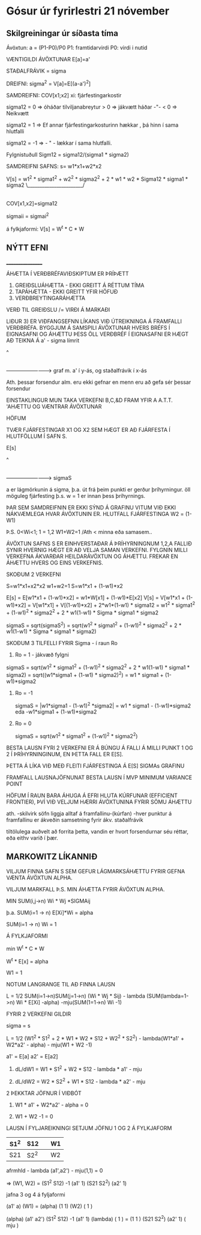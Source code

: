 * Gósur úr fyrirlestri 21 nóvember

** Skilgreiningar úr síðasta tíma

Ávöxtun: a = (P1-P0)/P0
P1: framtidarvirdi
P0: virdi i nutid

VÆNTIGILDI ÁVÖXTUNAR E[a]=a'

STAÐALFRÁVIK = sigma

DREIFNI: sigma^2 = V[a]=E[(a-a')^2]

SAMDREIFNI:  COV[x1;x2]  xi: fjárfestingarkostir

sigma12 = 0 => óháðar tilviljanabreytur
        > 0 => jákvætt háðar -"-
        < 0 => Neikvætt


sigma12 = 1 => Ef annar fjárfestingarkosturinn hækkar , þá hinn í sama
hlutfalli

sigma12 = -1 =>  - " - lækkar í sama hlutfalli.

Fylgnistuðull Sigm12 = sigma12/(sigma1 * sigma2)

SAMDREIFNI SAFNS: s= w1*x1+w2*x2


V[s] = w1^2 * sigma1^2 + w2^2 * sigma2^2 + 2 * w1 * w2 * Sigma12 * sigma1 * sigma2
                                                        \_______________________/
                                                               |
                                                           COV[x1,x2]=sigma12

sigmaii = sigmai^2

á fylkjaformi: V[s] = W^t * C * W


** NÝTT EFNI
_________________

ÁHÆTTA Í VERÐBRÉFAVIÐSKIPTUM ER ÞRÍÞÆTT

1) GREIÐSLUÁHÆTTA - EKKI GREITT Á RÉTTUM TÍMA
2) TAPÁHÆTTA - EKKI GREITT YFIR HÖFUÐ
3) VERÐBREYTINGARÁHÆTTA

VERÐ TIL GREIÐSLU /= VIRÐI Á MARKAÐI

LIÐUR 3) ER VIÐFANGSEFNN LÍKANS VIÐ ÚTREIKNINGA Á FRAMFALLI VERÐBRÉFA.
BYGGJUM Á SAMSPILI ÁVÖXTUNAR HVERS BRÉFS Í EIGNASAFNI OG ÁHÆTTU ÞESS
ÖLL VERÐBRÉF Í EIGNASAFNI ER HÆGT AÐ TEIKNA Á
a' - sigma límrit



^
|
|
|
|
|   C       D
|
|   B       A
|
 ------------------------->
graf m. a' í y-ás, og staðalfrávik í x-ás

Ath.
þessar forsendur alm. eru ekki gefnar en menn eru að gefa sér þessar forsendur

EINSTAKLINGUR MUN TAKA VERKEFNI B,C,&D FRAM YFIR A A.T.T. 'AHÆTTU OG
VÆNTRAR ÁVÖXTUNAR


HÖFUM

TVÆR FJÁRFESTINGAR X1 OG X2 SEM HÆGT ER AÐ FJÁRFESTA Í HLUTFÖLLUM Í SAFN S.

E[s]

^
|
|
|                 .
|
|<-a
|
|
|       .
|
|
 --------------------------->   sigmaS

a er lágmörkunin á sigma, þ.a. út frá þeim punkti er gerður þríhyrningur.
öll möguleg fjárfesting þ.s. w = 1 er innan þess þríhyrnings.

ÞAR SEM SAMDREIFNIN ER EKKI SÝND Á GRAFINU VITUM VIÐ EKKI NÁKVÆMLEGA HVAR
ÁVÖXTUNIN ER.  HLUTFALL FJÁRFESTINGA W2 = (1-W1)

Þ.S. 0<Wi<1; 1 = 1,2 W1+W2=1    /Ath < minna eða samasem..


ÁVÖXTUN SAFNS S ER EINHVERSTAÐAR Á ÞRÍHYRNINGNUM 1,2,A
FALLIÐ SYNIR HVERNIG HÆGT ER AÐ VELJA SAMAN VERKEFNI.  FYLGNIN MILLI VERKEFNA
ÁKVARÐAR HEILDARÁVÖXTUN OG ÁHÆTTU.  FREKAR EN ÁHÆTTU HVERS OG EINS VERKEFNIS.

SKOÐUM 2 VERKEFNI

S=w1*x1+x2*x2
w1+w2=1
S=w1*x1 + (1-w1)*x2

E[s] = E[w1*x1 + (1-w1)*x2]
     = w1*W[x1] + (1-w1)*E[x2]
V[s] = V[w1*x1 + (1-w1)*x2]
     = V[w1*x1] + V[(1-w1)*x2] + 2*w1*(1-w1) * sigma12
     = w1^2 * sigma1^2 + (1-w1)^2 * sigma2^2 + 2 * w1(1-w1) * Sigma * sigma1 * sigma2

sigmaS = sqrt(sigmaS^2) = sqrt(w1^2 * sigma1^2 + (1-w1)^2 * sigma2^2 + 2 * w1(1-w1) * Sigma * sigma1 * sigma2)


  

SKOÐUM 3 TILFELLI FYRIR Sigma - í raun Ro
1) Ro = 1 - jákvæð fylgni
sigmaS = sqrt(w1^2 * sigma1^2 + (1-w1)^2 * sigma2^2 + 2 * w1(1-w1) * sigma1 * sigma2)
 = sqrt((w1*sigma1 + (1-w1) * sigma2)^2)
= w1 * sigma1 + (1-w1)*sigma2

2) Ro = -1

   sigmaS = |w1*sigma1 - (1-w1)^2 *sigma2| =     w1 * sigma1 - (1-w1)*sigma2
                                            eda  -w1*sigma1 + (1-w1)*sigma2

3) Ro = 0

      sigmaS = sqrt(w1^2 * sigma1^2 + (1-w1)^2 * sigma2^2)


BESTA LAUSN FYRI 2 VERKEFNI ER Á BÚNGU Á FALLI Á MILLI PUNKT 1 OG 2 Í
ÞRÍHYRNINGINUM, EN ÞETTA FALL ER E[S].

ÞETTA Á LÍKA VIÐ MEÐ FLEITI FJÁRFESTINGA Á E[S] SIGMAs GRAFINU

FRAMFALL LAUSNAJÖFNUNAT BESTA LAUSN Í MVP
MINIMUM VARIANCE POINT


HÖFUM Í RAUN BARA ÁHUGA Á EFRI HLUTA KÚRFUNAR (EFFICIENT FRONTIER), ÞVÍ VIÐ
VELJUM HÆRRI ÁVÖXTUNINA FYRIR SÖMU ÁHÆTTU

ath. -skilvirk söfn liggja alltaf á framfallinu-(kúrfan)
     -hver punktur á framfallinu er ákveðin samsetning fyrir ákv. staðalfrávik


tiltölulega auðvelt að forrita þetta, vandin er hvort forsendurnar séu réttar, eða eithv varið í þær.



** MARKOWITZ LÍKANNIÐ

VILJUM FINNA SAFN S SEM  GEFUR LÁGMARKSÁHÆTTU FYRIR GEFNA VÆNTA ÁVÖXTUN ALPHA.

VILJUM MARKFALL Þ.S. MIN ÁHÆTTA FYRIR ÁVÖXTUN ALPHA.

MIN  SUM(i,j->n) Wi * Wj *SIGMAij

þ.a.  SUM(i=1 -> n) E[Xi]*Wi = alpha
      
      SUM(i=1 -> n) Wi = 1

Á FYLKJAFORMI 

min W^t * C * W

W^t * E[x] = alpha

W1 = 1

NOTUM LANGRANGE TIL AÐ FINNA LAUSN

L = 1/2 SUM(i=1->n)SUM(j=1->n) (Wi * Wj * Sij) - lambda (SUM(lambda=1->n) Wi * E[Xi] -alpha) -mju(SUM(1=1->n) Wi -1)

FYRIR 2 VERKEFNI GILDIR

sigma = s

L = 1/2 (W1^2 * S1^2 + 2 * W1 * W2 * S12 + W2^2 * S2^2) - lambda(W1*a1' + W2*a2' - alpha) - mju(W1 + W2 -1)

a1' = E[a]
a2' = E[a2] 


1) dL/dW1 = W1 * S1^2 + W2 * S12 - lambda * a1' - mju

2) dL/dW2 = W2 * S2^2 + W1 * S12 - lambda * a2' - mju

2 ÞEKKTAR JÖFNUR Í VIÐBÓT

3) W1 * a1' + W2*a2' - alpha = 0   

4) W1 + W2 -1 = 0

LAUSN Í FYLJAREIKNINGI
SETJUM JÖFNU 1 OG 2 Á FYLKJAFORM

| S1^2 | S12  |   | W1 |
|------+------+-* +--   | 
| S21  | S2^2 |   | W2 |
 


afrmhld  - lambda (a1',a2')  - mju(1,1) = 0

=>  (W1, W2) =  (S1^2   S12) -1   (a1'  1)
                (S21   S2^2)      (a2'  1)

jafna 3 og 4 á fyljaformi


(a1'   a) (W1)  =  (alpha)
(1     1) (W2)     (  1  )

(alpha)    (a1'   a2') (S1^2   S12) -1 (a1'   1) (lambda)
(  1  )  = (1      1 ) (S21   S2^2)    (a2'   1) ( mju  )


